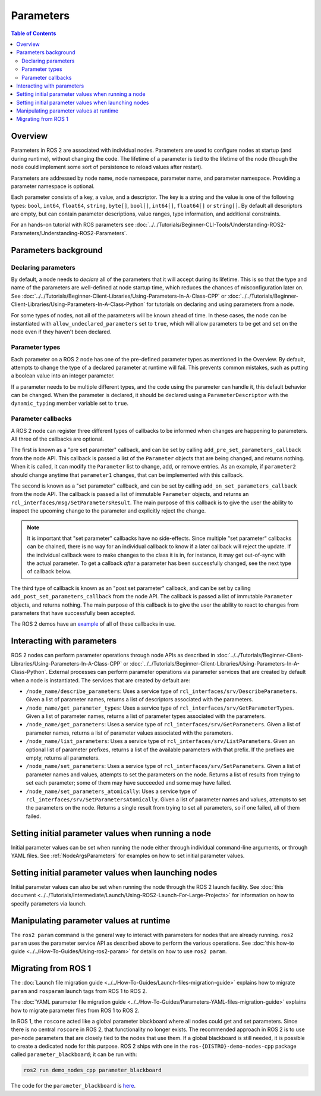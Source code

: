 .. redirect-from::

    About-ROS-2-Parameters
    Concepts/About-ROS-2-Parameters

Parameters
==========

.. contents:: Table of Contents
   :local:

Overview
--------

Parameters in ROS 2 are associated with individual nodes.
Parameters are used to configure nodes at startup (and during runtime), without changing the code.
The lifetime of a parameter is tied to the lifetime of the node (though the node could implement some sort of persistence to reload values after restart).

Parameters are addressed by node name, node namespace, parameter name, and parameter namespace.
Providing a parameter namespace is optional.

Each parameter consists of a key, a value, and a descriptor.
The key is a string and the value is one of the following types: ``bool``, ``int64``, ``float64``, ``string``, ``byte[]``, ``bool[]``, ``int64[]``, ``float64[]`` or ``string[]``.
By default all descriptors are empty, but can contain parameter descriptions, value ranges, type information, and additional constraints.

For an hands-on tutorial with ROS parameters see :doc:`../../Tutorials/Beginner-CLI-Tools/Understanding-ROS2-Parameters/Understanding-ROS2-Parameters`.

Parameters background
---------------------

Declaring parameters
^^^^^^^^^^^^^^^^^^^^

By default, a node needs to *declare* all of the parameters that it will accept during its lifetime.
This is so that the type and name of the parameters are well-defined at node startup time, which reduces the chances of misconfiguration later on.
See :doc:`../../Tutorials/Beginner-Client-Libraries/Using-Parameters-In-A-Class-CPP` or :doc:`../../Tutorials/Beginner-Client-Libraries/Using-Parameters-In-A-Class-Python` for tutorials on declaring and using parameters from a node.

For some types of nodes, not all of the parameters will be known ahead of time.
In these cases, the node can be instantiated with ``allow_undeclared_parameters`` set to ``true``, which will allow parameters to be get and set on the node even if they haven't been declared.

Parameter types
^^^^^^^^^^^^^^^

Each parameter on a ROS 2 node has one of the pre-defined parameter types as mentioned in the Overview.
By default, attempts to change the type of a declared parameter at runtime will fail.
This prevents common mistakes, such as putting a boolean value into an integer parameter.

If a parameter needs to be multiple different types, and the code using the parameter can handle it, this default behavior can be changed.
When the parameter is declared, it should be declared using a ``ParameterDescriptor`` with the ``dynamic_typing`` member variable set to ``true``.

Parameter callbacks
^^^^^^^^^^^^^^^^^^^

A ROS 2 node can register three different types of callbacks to be informed when changes are happening to parameters.
All three of the callbacks are optional.

The first is known as a "pre set parameter" callback, and can be set by calling ``add_pre_set_parameters_callback`` from the node API.
This callback is passed a list of the ``Parameter`` objects that are being changed, and returns nothing.
When it is called, it can modify the ``Parameter`` list to change, add, or remove entries.
As an example, if ``parameter2`` should change anytime that ``parameter1`` changes, that can be implemented with this callback.

The second is known as a "set parameter" callback, and can be set by calling ``add_on_set_parameters_callback`` from the node API.
The callback is passed a list of immutable ``Parameter`` objects, and returns an ``rcl_interfaces/msg/SetParametersResult``.
The main purpose of this callback is to give the user the ability to inspect the upcoming change to the parameter and explicitly reject the change.

.. note::
   It is important that "set parameter" callbacks have no side-effects.
   Since multiple "set parameter" callbacks can be chained, there is no way for an individual callback to know if a later callback will reject the update.
   If the individual callback were to make changes to the class it is in, for instance, it may get out-of-sync with the actual parameter.
   To get a callback *after* a parameter has been successfully changed, see the next type of callback below.

The third type of callback is known as an "post set parameter" callback, and can be set by calling ``add_post_set_parameters_callback`` from the node API.
The callback is passed a list of immutable ``Parameter`` objects, and returns nothing.
The main purpose of this callback is to give the user the ability to react to changes from parameters that have successfully been accepted.

The ROS 2 demos have an `example <https://github.com/ros2/demos/blob/{DISTRO}/demo_nodes_cpp/src/parameters/set_parameters_callback.cpp>`__ of all of these callbacks in use.

Interacting with parameters
---------------------------

ROS 2 nodes can perform parameter operations through node APIs as described in :doc:`../../Tutorials/Beginner-Client-Libraries/Using-Parameters-In-A-Class-CPP` or :doc:`../../Tutorials/Beginner-Client-Libraries/Using-Parameters-In-A-Class-Python`.
External processes can perform parameter operations via parameter services that are created by default when a node is instantiated.
The services that are created by default are:

* ``/node_name/describe_parameters``: Uses a service type of ``rcl_interfaces/srv/DescribeParameters``.
  Given a list of parameter names, returns a list of descriptors associated with the parameters.
* ``/node_name/get_parameter_types``: Uses a service type of ``rcl_interfaces/srv/GetParameterTypes``.
  Given a list of parameter names, returns a list of parameter types associated with the parameters.
* ``/node_name/get_parameters``: Uses a service type of ``rcl_interfaces/srv/GetParameters``.
  Given a list of parameter names, returns a list of parameter values associated with the parameters.
* ``/node_name/list_parameters``: Uses a service type of ``rcl_interfaces/srv/ListParameters``.
  Given an optional list of parameter prefixes, returns a list of the available parameters with that prefix.  If the prefixes are empty, returns all parameters.
* ``/node_name/set_parameters``: Uses a service type of ``rcl_interfaces/srv/SetParameters``.
  Given a list of parameter names and values, attempts to set the parameters on the node.  Returns a list of results from trying to set each parameter; some of them may have succeeded and some may have failed.
* ``/node_name/set_parameters_atomically``: Uses a service type of ``rcl_interfaces/srv/SetParametersAtomically``.
  Given a list of parameter names and values, attempts to set the parameters on the node.  Returns a single result from trying to set all parameters, so if one failed, all of them failed.

Setting initial parameter values when running a node
----------------------------------------------------

Initial parameter values can be set when running the node either through individual command-line arguments, or through YAML files.
See :ref:`NodeArgsParameters` for examples on how to set initial parameter values.

Setting initial parameter values when launching nodes
-----------------------------------------------------

Initial parameter values can also be set when running the node through the ROS 2 launch facility.
See :doc:`this document <../../Tutorials/Intermediate/Launch/Using-ROS2-Launch-For-Large-Projects>` for information on how to specify parameters via launch.

Manipulating parameter values at runtime
----------------------------------------

The ``ros2 param`` command is the general way to interact with parameters for nodes that are already running.
``ros2 param`` uses the parameter service API as described above to perform the various operations.
See :doc:`this how-to guide <../../How-To-Guides/Using-ros2-param>` for details on how to use ``ros2 param``.

Migrating from ROS 1
--------------------

The :doc:`Launch file migration guide <../../How-To-Guides/Launch-files-migration-guide>` explains how to migrate ``param`` and ``rosparam`` launch tags from ROS 1 to ROS 2.

The :doc:`YAML parameter file migration guide <../../How-To-Guides/Parameters-YAML-files-migration-guide>` explains how to migrate parameter files from ROS 1 to ROS 2.

In ROS 1, the ``roscore`` acted like a global parameter blackboard where all nodes could get and set parameters.
Since there is no central ``roscore`` in ROS 2, that functionality no longer exists.
The recommended approach in ROS 2 is to use per-node parameters that are closely tied to the nodes that use them.
If a global blackboard is still needed, it is possible to create a dedicated node for this purpose.
ROS 2 ships with one in the ``ros-{DISTRO}-demo-nodes-cpp`` package called ``parameter_blackboard``; it can be run with:

.. code-block:: console

   ros2 run demo_nodes_cpp parameter_blackboard

The code for the ``parameter_blackboard`` is `here <https://github.com/ros2/demos/blob/{REPOS_FILE_BRANCH}/demo_nodes_cpp/src/parameters/parameter_blackboard.cpp>`__.
